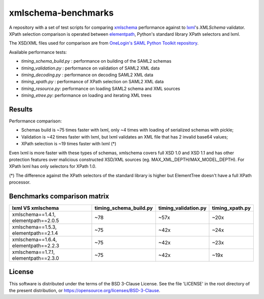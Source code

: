 ********************
xmlschema-benchmarks
********************

A repository with a set of test scripts for comparing
`xmlschema <https://github.com/sissaschool/xmlschema>`_ performance
against to `lxml <https://github.com/lxml/lxml>`_'s *XMLSchema* validator.
XPath selection comparison is operated between
`elementpath <https://github.com/sissaschool/elementpath>`_,
Python's standard library XPath selectors and lxml.

The XSD/XML files used for comparison are from
`OneLogin's SAML Python Toolkit repository <https://github.com/onelogin/python3-saml>`_.

Available performance tests:

* *timing_schema_build.py* : performance on building of the SAML2 schemas
* *timing_validation.py* : performance on validation of SAML2 XML data
* *timing_decoding.py* : performance on decoding SAML2 XML data
* *timing_xpath.py* : performance of XPath selection on SAML2 XML data
* *timing_resource.py*: performance on loading SAML2 schema and XML sources
* *timing_etree.py*: performance on loading and iterating XML trees

Results
=======

Performance comparison:

* Schemas build is ~75 times faster with lxml, only ~4 times with loading
  of serialized schemas with pickle;
* Validation is ~42 times faster with lxml, but lxml validates an XML file
  that has 2 invalid base64 values;
* XPath selection is ~19 times faster with lxml (*)

Even lxml is more faster with these types of schemas, xmlschema covers full XSD 1.0
and XSD 1.1 and has other protection features over malicious constructed XSD/XML
sources (eg. MAX_XML_DEPTH/MAX_MODEL_DEPTH).
For XPath lxml has only selectors for XPath 1.0.

(*) The difference against the XPath selectors of the standard library is
higher but ElementTree doesn't have a full XPath processor.

Benchmarks comparison matrix
============================

+--------------------+------------------------+----------------------+-----------------+
| lxml VS xmlschema  | timing_schema_build.py | timing_validation.py | timing_xpath.py |
+====================+========================+======================+=================+
| xmlschema==1.4.1,  | ~78                    | ~57x                 | ~20x            |
| elementpath==2.0.5 |                        |                      |                 |
+--------------------+------------------------+----------------------+-----------------+
| xmlschema==1.5.3,  | ~75                    | ~42x                 | ~24x            |
| elementpath==2.1.4 |                        |                      |                 |
+--------------------+------------------------+----------------------+-----------------+
| xmlschema==1.6.4,  | ~75                    | ~42x                 | ~23x            |
| elementpath==2.2.3 |                        |                      |                 |
+--------------------+------------------------+----------------------+-----------------+
| xmlschema==1.7.1,  | ~75                    | ~42x                 | ~19x            |
| elementpath==2.3.0 |                        |                      |                 |
+--------------------+------------------------+----------------------+-----------------+

License
=======

This software is distributed under the terms of the BSD 3-Clause License.
See the file 'LICENSE' in the root directory of the present distribution,
or https://opensource.org/licenses/BSD-3-Clause.
